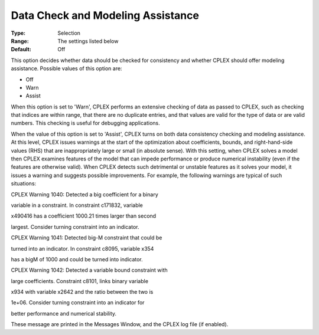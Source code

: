 .. _CPLEX_General_-_Data_Check:


Data Check and Modeling Assistance
==================================



:Type:	Selection	
:Range:	The settings listed below	
:Default:	Off	



This option decides whether data should be checked for consistency and whether CPLEX should offer modeling assistance. Possible values of this option are:



*	Off
*	Warn
*	Assist




When this option is set to 'Warn', CPLEX performs an extensive checking of data as passed to CPLEX, such as checking that indices are within range, that there are no duplicate entries, and that values are valid for the type of data or are valid numbers. This checking is useful for debugging applications.





When the value of this option is set to 'Assist', CPLEX turns on both data consistency checking and modeling assistance. At this level, CPLEX issues warnings at the start of the optimization about coefficients, bounds, and right-hand-side values (RHS) that are inappropriately large or small (in absolute sense). With this setting, when CPLEX solves a model then CPLEX examines features of the model that can impede performance or produce numerical instability (even if the features are otherwise valid). When CPLEX detects such detrimental or unstable features as it solves your model, it issues a warning and suggests possible improvements. For example, the following warnings are typical of such situations:





CPLEX Warning 1040: Detected a big coefficient for a binary


variable in a constraint. In constraint c171832, variable


x490416 has a coefficient 1000.21 times larger than second


largest. Consider turning constraint into an indicator.





CPLEX Warning 1041: Detected big-M constraint that could be


turned into an indicator. In constraint c8095, variable x354


has a bigM of 1000 and could be turned into indicator.





CPLEX Warning 1042: Detected a variable bound constraint with


large coefficients. Constraint c8101, links binary variable


x934 with variable x2642 and the ratio between the two is


1e+06. Consider turning constraint into an indicator for


better performance and numerical stability.





These message are printed in the Messages Window, and the CPLEX log file (if enabled).

